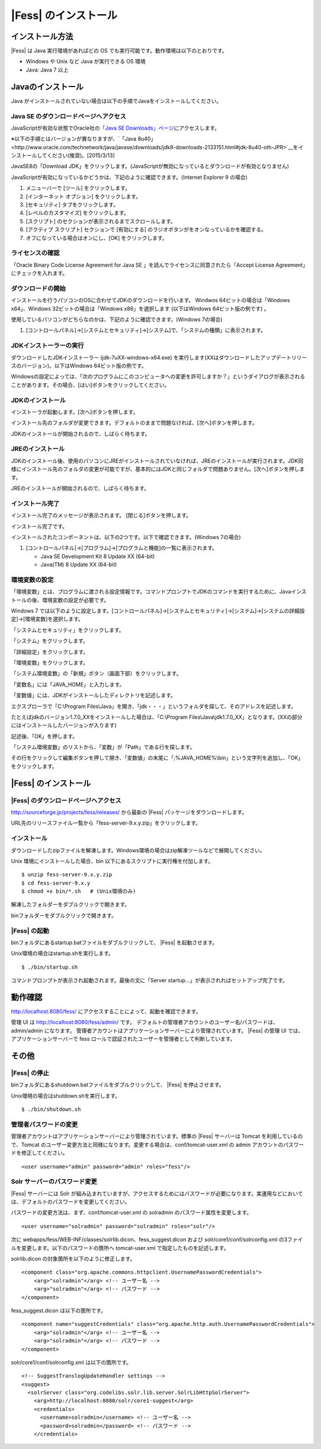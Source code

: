 ==================
|Fess| のインストール
==================

インストール方法
================

|Fess| は Java 実行環境があればどの OS
でも実行可能です。動作環境は以下のとおりです。

-  Windows や Unix など Java が実行できる OS 環境

-  Java: Java 7 以上

Javaのインストール
==================

Java
がインストールされていない場合は以下の手順でJavaをインストールしてください。

Java SE のダウンロードページへアクセス
--------------------------------------

JavaScriptが有効な状態でOracle社の\ `「Java SE
Downloads」ページ <http://www.oracle.com/technetwork/java/javase/downloads/index.html>`__\ にアクセスします。

※以下の手順とはバージョンが異なりますが、\ `「Java
8u40」<http://www.oracle.com/technetwork/java/javase/downloads/jdk8-downloads-2133151.html#jdk-8u40-oth-JPR>`__\ をインストールしてください(推奨)。[2015/3/13]

JavaSE8の「Download
JDK」をクリックします。(JavaScriptが無効になっているとダウンロードが有効となりません)

|image0|

JavaScriptが有効になっているかどうかは、下記のように確認できます。(Internet
Explorer 9 の場合)

1. メニューバーで [ツール] をクリックします。

2. [インターネット オプション] をクリックします。

3. [セキュリティ] タブをクリックします。

4. [レベルのカスタマイズ] をクリックします。

5. [スクリプト] のセクションが表示されるまでスクロールします。

6. [アクティブ スクリプト] セクションで [有効にする]
   のラジオボタンがをオンなっているかを確認する。

7. オフになっている場合はオンにし、[OK] をクリックします。

ライセンスの確認
----------------

「Oracle Binary Code License Agreement for Java SE
」を読んでライセンスに同意されたら「Accept License
Agreement」にチェックを入れます。

|image1|

ダウンロードの開始
------------------

インストールを行うパソコンのOSに合わせてJDKのダウンロードを行います。
Windwos 64ビットの場合は「Windows x64」、Windows
32ビットの場合は「Windows x86」を選択します (以下はWindows
64ビット版の例です) 。

使用しているパソコンがどちらなのかは、下記のように確認できます。(Windows
7の場合)

1. [コントロールパネル]→[システムとセキュリティ]→[システム]で、「システムの種類」に表示されます。

|image2|

JDKインストーラーの実行
-----------------------

ダウンロードしたJDKインストーラー (jdk-7uXX-windows-x64.exe)
を実行します(XXはダウンロードしたアップデートリリースのバージョン)。以下はWindows
64ビット版の例です。

|image3|

Windowsの設定によっては、「次のプログラムにこのコンピュータへの変更を許可しますか？」というダイアログが表示されることがあります。その場合、[はい]ボタンをクリックしてください。

JDKのインストール
-----------------

インストーラが起動します。[次へ]ボタンを押します。

|image4|

インストール先のフォルダが変更できます。デフォルトのままで問題なければ、[次へ]ボタンを押します。

|image5|

JDKのインストールが開始されるので、しばらく待ちます。

|image6|

JREのインストール
-----------------

JDKのインストール後、使用のパソコンにJREがインストールされていなければ、JREのインストールが実行されます。JDK同様にインストール先のフォルダの変更が可能ですが、基本的にはJDKと同じフォルダで問題ありません。[次へ]ボタンを押します。

|image7|

JREのインストールが開始されるので、しばらく待ちます。

|image8|

インストール完了
----------------

インストール完了のメッセージが表示されます。 [閉じる]ボタンを押します。

|image9|

インストール完了です。

インストールされたコンポーネントは、以下の2つです。以下で確認できます。(Windows
7の場合)

1. [コントロールパネル]→[プログラム]→[プログラムと機能]の一覧に表示されます。

   -  Java SE Development Kit 8 Update XX (64-bit)

   -  Java(TM) 8 Update XX (64-bit)

環境変数の設定
--------------

「環境変数」とは、プログラムに渡される設定情報です。コマンドプロンプトでJDKのコマンドを実行するために、Javaインストールの後、環境変数の設定が必要です。

Windows 7
では以下のように設定します。[コントロールパネル]→[システムとセキュリティ]→[システム]→[システムの詳細設定]→[環境変数]を選択します。

|image10|

「システムとセキュリティ」をクリックします。

|image11|

「システム」をクリックします。

|image12|

「詳細設定」をクリックします。

|image13|

「環境変数」をクリックします。

|image14|

「システム環境変数」の「新規」ボタン（画面下部）をクリックします。

|image15|

「変数名」には「JAVA\_HOME」と入力します。

|image16|

「変数値」には、JDKがインストールしたディレクトリを記述します。

エクスプローラで「C:\\Program
Files\\Java」を開き、「jdk・・・」というフォルダを探して、そのアドレスを記述します。

たとえばjdkのバージョン1.7.0\_XXをインストールした場合は、「C:\\Program
Files\\Java\\jdk1.7.0\_XX」となります。(XXの部分にはインストールしたバージョンが入ります)

記述後、「OK」を押します。

「システム環境変数」のリストから、「変数」が「Path」である行を探します。

|image17|

その行をクリックして編集ボタンを押して開き、「変数値」の末尾に「;%JAVA\_HOME%\\bin」という文字列を追加し、「OK」をクリックします。

|image18|

|Fess| のインストール
==================

|Fess| のダウンロードページへアクセス
----------------------------------

http://sourceforge.jp/projects/fess/releases/ から最新の |Fess| 
パッケージをダウンロードします。

URL先のリリースファイル一覧から「fess-server-9.x.y.zip」をクリックします。

|image19|

インストール
------------

ダウンロードしたzipファイルを解凍します。Windows環境の場合はzip解凍ツールなどで展開してください。

Unix 環境にインストールした場合、bin
以下にあるスクリプトに実行権を付加します。

::

    $ unzip fess-server-9.x.y.zip
    $ cd fess-server-9.x.y
    $ chmod +x bin/*.sh   # (Unix環境のみ)

|image20|

解凍したフォルダーをダブルクリックで開きます。

|image21|

binフォルダーをダブルクリックで開きます。

|image22|

|Fess| の起動
-----------

binフォルダにあるstartup.batファイルをダブルクリックして、 |Fess| を起動させます。

Unix環境の場合はstartup.shを実行します。

::

    $ ./bin/startup.sh

|image23|

コマンドプロンプトが表示され起動されます。最後の文に「Server
startup...」が表示されればセットアップ完了です。

|image24|

動作確認
========

http://localhost:8080/fess/
にアクセスすることによって、起動を確認できます。

管理 UI は http://localhost:8080/fess/admin/ です。
デフォルトの管理者アカウントのユーザー名/パスワードは、admin/admin
になります。
管理者アカウントはアプリケーションサーバーにより管理されています。 |Fess| 
の管理 UI では、アプリケーションサーバーで fess
ロールで認証されたユーザーを管理者として判断しています。

その他
======

|Fess| の停止
-----------

binフォルダにあるshutdown.batファイルをダブルクリックして、 |Fess| を停止させます。

Unix環境の場合はshutdown.shを実行します。

::

    $ ./bin/shutdown.sh

管理者パスワードの変更
----------------------

管理者アカウントはアプリケーションサーバーにより管理されています。標準の
|Fess| サーバーは Tomcat を利用しているので、Tomcat
のユーザー変更方法と同様になります。変更する場合は、conf/tomcat-user.xml
の admin アカウントのパスワードを修正してください。

::

      <user username="admin" password="admin" roles="fess"/>

Solr サーバーのパスワード変更
-----------------------------

|Fess| サーバーには Solr
が組み込まれていますが、アクセスするためにはパスワードが必要になります。実運用などにおいては、デフォルトのパスワードを変更してください。

パスワードの変更方法は、まず、conf/tomcat-user.xml の solradmin
のパスワード属性を変更します。

::

      <user username="solradmin" password="solradmin" roles="solr"/>

次に webapps/fess/WEB-INF/classes/solrlib.dicon、fess\_suggest.dicon
および solr/core1/conf/solrconfig.xml
の3ファイルを変更します。以下のパスワードの箇所へ tomcat-user.xml
で指定したものを記述します。

solrlib.dicon の対象箇所を以下のように修正します。

::

    <component class="org.apache.commons.httpclient.UsernamePasswordCredentials">
        <arg>"solradmin"</arg> <!-- ユーザー名 -->
        <arg>"solradmin"</arg> <!-- パスワード -->
    </component>

fess\_suggest.dicon は以下の箇所です。

::

    <component name="suggestCredentials" class="org.apache.http.auth.UsernamePasswordCredentials">
        <arg>"solradmin"</arg> <!-- ユーザー名 -->
        <arg>"solradmin"</arg> <!-- パスワード -->
    </component>

solr/core1/conf/solrconfig.xml は以下の箇所です。

::

    <!-- SuggestTranslogUpdateHandler settings -->
    <suggest>
      <solrServer class="org.codelibs.solr.lib.server.SolrLibHttpSolrServer">
        <arg>http://localhost:8080/solr/core1-suggest</arg>
        <credentials>
          <username>solradmin</username> <!-- ユーザー名 -->
          <password>solradmin</password> <!-- パスワード -->
        </credentials>

.. |image0| image:: ../resources/images/ja/install/java-1.png
.. |image1| image:: ../resources/images/ja/install/java-2.png
.. |image2| image:: ../resources/images/ja/install/java-3.png
.. |image3| image:: ../resources/images/ja/install/java-4.png
.. |image4| image:: ../resources/images/ja/install/java-5.png
.. |image5| image:: ../resources/images/ja/install/java-6.png
.. |image6| image:: ../resources/images/ja/install/java-7.png
.. |image7| image:: ../resources/images/ja/install/java-8.png
.. |image8| image:: ../resources/images/ja/install/java-9.png
.. |image9| image:: ../resources/images/ja/install/java-10.png
.. |image10| image:: ../resources/images/ja/install/java-11.png
.. |image11| image:: ../resources/images/ja/install/java-12.png
.. |image12| image:: ../resources/images/ja/install/java-13.png
.. |image13| image:: ../resources/images/ja/install/java-14.png
.. |image14| image:: ../resources/images/ja/install/java-15.png
.. |image15| image:: ../resources/images/ja/install/java-16.png
.. |image16| image:: ../resources/images/ja/install/java-17.png
.. |image17| image:: ../resources/images/ja/install/java-18.png
.. |image18| image:: ../resources/images/ja/install/java-19.png
.. |image19| image:: ../resources/images/ja/install/Fess-1.png
.. |image20| image:: ../resources/images/ja/install/Fess-2.png
.. |image21| image:: ../resources/images/ja/install/Fess-3.png
.. |image22| image:: ../resources/images/ja/install/Fess-4.png
.. |image23| image:: ../resources/images/ja/install/Fess-5.png
.. |image24| image:: ../resources/images/ja/install/Fess-6.png

